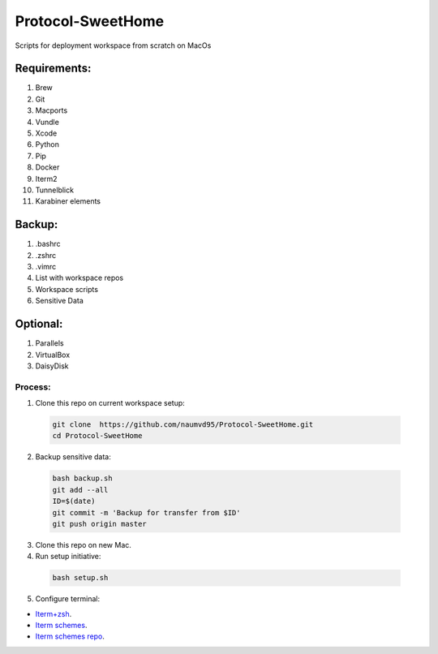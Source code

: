**Protocol-SweetHome**
======================

Scripts for deployment workspace from scratch on MacOs



Requirements:
~~~~~~~~~~~~~

#. Brew
#. Git
#. Macports
#. Vundle
#. Xcode
#. Python
#. Pip
#. Docker
#. Iterm2
#. Tunnelblick
#. Karabiner elements


Backup:
~~~~~~~

#. .bashrc
#. .zshrc
#. .vimrc
#. List with workspace repos
#. Workspace scripts
#. Sensitive Data


Optional:
~~~~~~~~~

#. Parallels
#. VirtualBox 
#. DaisyDisk 


Process:
--------

1. Clone this repo on current workspace setup:

  .. code-block:: bash

     git clone  https://github.com/naumvd95/Protocol-SweetHome.git
     cd Protocol-SweetHome

2. Backup sensitive data: 

  .. code-block:: bash

     bash backup.sh
     git add --all
     ID=$(date)
     git commit -m 'Backup for transfer from $ID'
     git push origin master


3. Clone this repo on new Mac.

4. Run setup initiative: 

  .. code-block:: bash

     bash setup.sh

5. Configure terminal: 

* `Iterm+zsh <https://gist.github.com/naumvd95/10754331e64430f2861944a093347504>`_.
* `Iterm schemes <https://iterm2colorschemes.com>`_.
* `Iterm schemes repo <https://github.com/mbadolato/iTerm2-Color-Schemes>`_.

